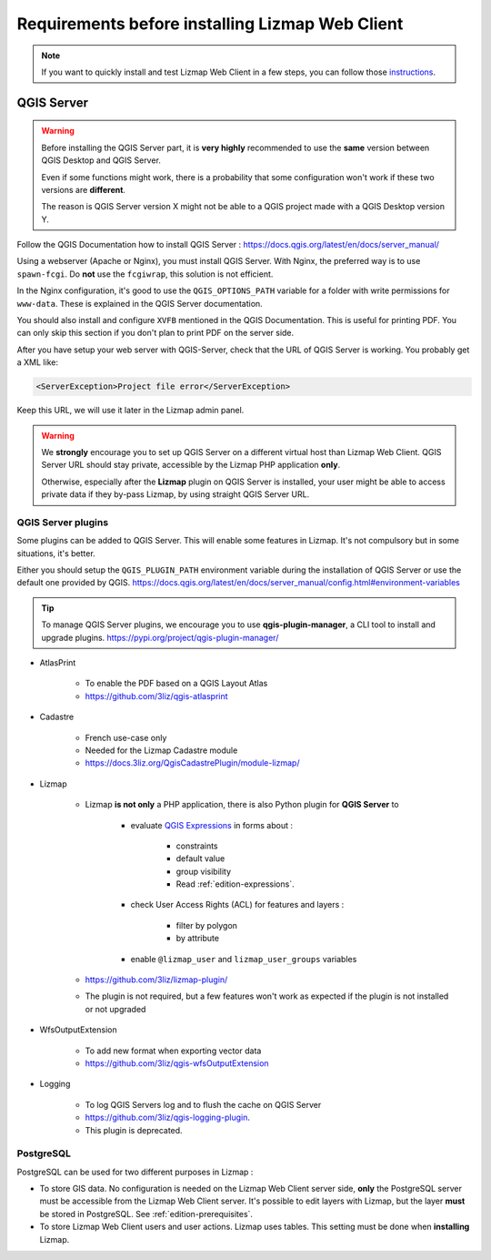 ================================================
Requirements before installing Lizmap Web Client
================================================

.. note:: If you want to quickly install and test Lizmap Web Client in a few steps, you can follow those `instructions <https://github.com/3liz/lizmap-docker-compose>`_.

QGIS Server
===========

.. warning::
    Before installing the QGIS Server part, it is **very highly** recommended to use the **same** version
    between QGIS Desktop and QGIS Server.

    Even if some functions might work, there is a probability that some configuration won't work if these two
    versions are **different**.

    The reason is QGIS Server version X might not be able to a QGIS project made with a QGIS Desktop version Y.

Follow the QGIS Documentation how to install QGIS Server : https://docs.qgis.org/latest/en/docs/server_manual/

Using a webserver (Apache or Nginx), you must install QGIS Server. With Nginx, the preferred way is to use
``spawn-fcgi``. Do **not** use the ``fcgiwrap``, this solution is not efficient.

In the Nginx configuration, it's good to use the ``QGIS_OPTIONS_PATH`` variable for a folder with write
permissions for ``www-data``. These is explained in the QGIS Server documentation.

You should also install and configure ``XVFB`` mentioned in the QGIS Documentation.
This is useful for printing PDF. You can only skip this section if you don't plan to print PDF on the server
side.

After you have setup your web server with QGIS-Server, check that the URL of QGIS Server is working. You
probably get a XML like:

.. code-block:: xml

    <ServerException>Project file error</ServerException>

Keep this URL, we will use it later in the Lizmap admin panel.

.. warning::
    We **strongly** encourage you to set up QGIS Server on a different virtual host than Lizmap Web Client.
    QGIS Server URL should stay private, accessible by the Lizmap PHP application **only**.

    Otherwise, especially after the **Lizmap** plugin on QGIS Server is installed, your user might be able to
    access private data if they by-pass Lizmap, by using straight QGIS Server URL.

QGIS Server plugins
-------------------

Some plugins can be added to QGIS Server. This will enable some features in Lizmap. It's not compulsory but
in some situations, it's better.

Either you should setup the ``QGIS_PLUGIN_PATH`` environment variable during the installation of QGIS Server
or use the default one provided by QGIS.
https://docs.qgis.org/latest/en/docs/server_manual/config.html#environment-variables

.. tip::
    To manage QGIS Server plugins, we encourage you to use **qgis-plugin-manager**, a CLI tool to install and
    upgrade plugins. https://pypi.org/project/qgis-plugin-manager/

* AtlasPrint

    * To enable the PDF based on a QGIS Layout Atlas
    * https://github.com/3liz/qgis-atlasprint

* Cadastre

    * French use-case only
    * Needed for the Lizmap Cadastre module
    * https://docs.3liz.org/QgisCadastrePlugin/module-lizmap/

* Lizmap

    * Lizmap **is not only** a PHP application, there is also Python plugin for **QGIS Server** to

        * evaluate `QGIS Expressions <https://docs.qgis.org/testing/en/docs/user_manual/working_with_vector/expression.html>`_
          in forms about :

           * constraints
           * default value
           * group visibility
           * Read :ref:`edition-expressions`.

        * check User Access Rights (ACL) for features and layers :

           * filter by polygon
           * by attribute

        * enable ``@lizmap_user`` and ``lizmap_user_groups`` variables
    * https://github.com/3liz/lizmap-plugin/
    * The plugin is not required, but a few features won't work as expected if the plugin is not installed or not upgraded

* WfsOutputExtension

    * To add new format when exporting vector data
    * https://github.com/3liz/qgis-wfsOutputExtension

* Logging

    * To log QGIS Servers log and to flush the cache on QGIS Server
    * https://github.com/3liz/qgis-logging-plugin.
    * This plugin is deprecated.

PostgreSQL
----------

PostgreSQL can be used for two different purposes in Lizmap :

* To store GIS data. No configuration is needed on the Lizmap Web Client server side, **only** the PostgreSQL server
  must be accessible from the Lizmap Web Client server.
  It's possible to edit layers with Lizmap, but the layer **must** be stored in PostgreSQL. See :ref:`edition-prerequisites`.
* To store Lizmap Web Client users and user actions. Lizmap uses tables. This setting must be done when **installing** Lizmap.
